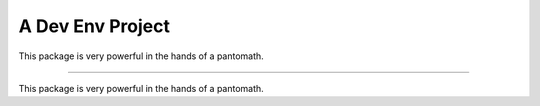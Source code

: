 A Dev Env Project
=======================

This package is very powerful in the hands of a pantomath.

----

This package is very powerful in the hands of a pantomath.
